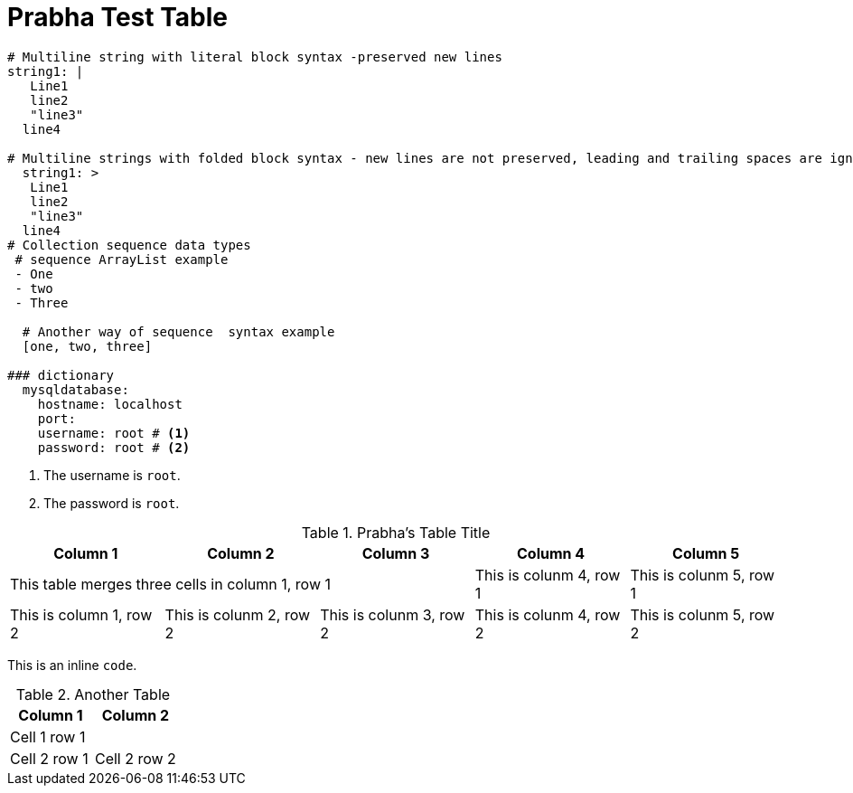 // Module included in the following assemblies:
//
// * docs/release-notes-mtr/master.adoc

:_content-type: PROCEDURE

[id="prabha-test-table_{context}"]
= Prabha Test Table

[source,yaml]
----
# Multiline string with literal block syntax -preserved new lines
string1: |
   Line1
   line2
   "line3"
  line4

# Multiline strings with folded block syntax - new lines are not preserved, leading and trailing spaces are ignored
  string1: >
   Line1
   line2
   "line3"
  line4
# Collection sequence data types
 # sequence ArrayList example
 - One
 - two
 - Three

  # Another way of sequence  syntax example
  [one, two, three]

### dictionary
  mysqldatabase:
    hostname: localhost
    port: 
    username: root # <1>
    password: root # <2>
----
<1> The username is `root`.
<2> The password is `root`.

.Prabha's Table Title
[cols='3,3,3,3,3']
|===
|Column 1 | Column 2 | Column 3 | Column 4 | Column 5

3+|This table merges three cells in column 1, row 1 
|This is colunm 4, row 1
|This is colunm 5, row 1

|This is column 1, row 2
|This is colunm 2, row 2
|This is colunm 3, row 2
|This is colunm 4, row 2
|This is colunm 5, row 2

|===

This is an inline `code`.

.Another Table
[cols="2,2"]
|===
|Column 1 | Column 2

2+|Cell 1 row 1

|Cell 2 row 1
|Cell 2 row 2

|===